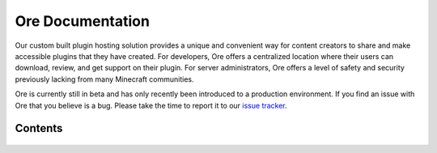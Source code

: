 =================
Ore Documentation
=================

Our custom built plugin hosting solution provides a unique and convenient way for content creators to share and
make accessible plugins that they have created. For developers, Ore offers a centralized location where their users
can download, review, and get support on their plugin. For server administrators, Ore offers a level of safety and
security previously lacking from many Minecraft communities.

Ore is currently still in beta and has only recently been introduced to a production environment. If you find an
issue with Ore that you believe is a bug. Please take the time to report it to our
`issue tracker <https://github.com/SpongePowered/Ore/issues>`__.

Contents
========

 .. toctree::
     :maxdepth: 2
     :titlesonly:

     api
